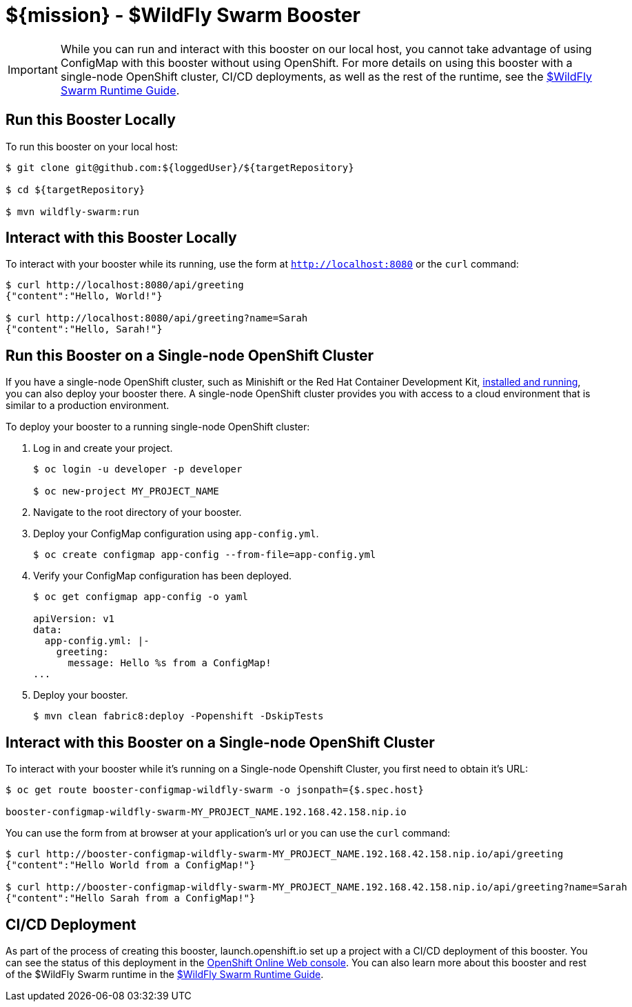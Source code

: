 
//:runtime: ${runtime}
:runtime: WildFly Swarm

ifeval::["{runtime}" == "Spring Boot"]
:localRunCMD: mvn spring-boot:run
:OSORunCMD: mvn clean fabric8:deploy -Popenshift -DskipTests
:OSOConfigMap: 
:guideURL: http://appdev.openshift.io/docs/spring-boot-runtime.html
:fileLocation: src/main/resources/static/index.html
:app-name: booster-configmap-spring
:configmap-spring-boot-tomcat:
endif::[]

ifeval::["{runtime}" == "Eclipse Vert.x"]
:localRunCMD: mvn vertx:run
:OSORunCMD: mvn clean fabric8:deploy -Popenshift -DskipTests
:OSOConfigMap: $ oc create configmap app-config --from-file=app-config.yml
:guideURL: http://appdev.openshift.io/docs/vertx-runtime.html
:fileLocation: src/main/resources/webroot/index.html
:app-name: booster-configmap-vertx
:configmap-vertx:
endif::[]

ifeval::["{runtime}" == "WildFly Swarm"]
:localRunCMD: mvn wildfly-swarm:run
:OSORunCMD: mvn clean fabric8:deploy -Popenshift -DskipTests
:OSOConfigMap: $ oc create configmap app-config --from-file=app-config.yml
:guideURL: http://appdev.openshift.io/docs/wf-swarm-runtime.html
:fileLocation: src/main/webapp/index.html
:app-name: booster-configmap-wildfly-swarm
:configmap-wf-swarm:
endif::[]



= ${mission} - ${runtime} Booster

IMPORTANT: While you can run and interact with this booster on our local host, you cannot take advantage of using ConfigMap with this booster without using OpenShift. For more details on using this booster with a single-node OpenShift cluster, CI/CD deployments, as well as the rest of the runtime, see the link:{guideURL}[${runtime} Runtime Guide].

== Run this Booster Locally
To run this booster on your local host:

[source,bash,options="nowrap",subs="attributes+"]
----
$ git clone git@github.com:${loggedUser}/${targetRepository}

$ cd ${targetRepository}

$ {localRunCMD}
----

== Interact with this Booster Locally
To interact with your booster while its running, use the form at `http://localhost:8080` or the `curl` command:

[source,bash,options="nowrap",subs="attributes+"]
----
$ curl http://localhost:8080/api/greeting
{"content":"Hello, World!"}

$ curl http://localhost:8080/api/greeting?name=Sarah
{"content":"Hello, Sarah!"}
----

== Run this Booster on a Single-node OpenShift Cluster
If you have a single-node OpenShift cluster, such as Minishift or the Red Hat Container Development Kit, link:http://appdev.openshift.io/docs/minishift-installation.html[installed and running], you can also deploy your booster there. A single-node OpenShift cluster provides you with access to a cloud environment that is similar to a production environment.

To deploy your booster to a running single-node OpenShift cluster:

. Log in and create your project.
+
[source,bash,options="nowrap",subs="attributes+"]
----
$ oc login -u developer -p developer

$ oc new-project MY_PROJECT_NAME
----

ifdef::configmap-vertx,configmap-spring-boot-tomcat[]
. Add a policy for the project.
+
[source,bash,options="nowrap",subs="attributes+"]
----
$ oc policy add-role-to-user view -n $(oc project -q) -z default
----
endif::configmap-vertx,configmap-spring-boot-tomcat[]

. Navigate to the root directory of your booster.

ifdef::configmap-vertx[]
. Deploy your ConfigMap configuration using `app-config.yml`.
+
[source,bash,options="nowrap",subs="attributes+"]
----
$ oc create configmap app-config --from-file=app-config.yml
----

. Verify your ConfigMap configuration has been deployed.
+
[source,bash,options="nowrap"]
----
$ oc get configmap app-config -o yaml

apiVersion: v1
data:
  app-config.yml: |-
      message : "Hello, %s from a ConfigMap !"
      level : INFO
...
----
endif::configmap-vertx[]
ifdef::configmap-wf-swarm[]
. Deploy your ConfigMap configuration using `app-config.yml`.
+
[source,bash,options="nowrap",subs="attributes+"]
----
$ oc create configmap app-config --from-file=app-config.yml
----

. Verify your ConfigMap configuration has been deployed.
+
[source,bash,options="nowrap"]
----
$ oc get configmap app-config -o yaml

apiVersion: v1
data:
  app-config.yml: |-
    greeting:
      message: Hello %s from a ConfigMap!
...
----
endif::configmap-wf-swarm[]

ifdef::configmap-spring-boot-tomcat[]
//blank for now
endif::configmap-spring-boot-tomcat[]

. Deploy your booster.
+
[source,bash,options="nowrap",subs="attributes+"]
----
$ {OSORunCMD}
----



== Interact with this Booster on a Single-node OpenShift Cluster

To interact with your booster while it's running on a Single-node Openshift Cluster, you first need to obtain it's URL:

[source,bash,options="nowrap",subs="attributes+"]
----
$ oc get route {app-name} -o jsonpath={$.spec.host}

{app-name}-MY_PROJECT_NAME.192.168.42.158.nip.io
----


You can use the form from at browser at your application's url or you can use the `curl` command:

[source,bash,options="nowrap",subs="attributes+"]
----
$ curl http://{app-name}-MY_PROJECT_NAME.192.168.42.158.nip.io/api/greeting
{"content":"Hello World from a ConfigMap!"}

$ curl http://{app-name}-MY_PROJECT_NAME.192.168.42.158.nip.io/api/greeting?name=Sarah
{"content":"Hello Sarah from a ConfigMap!"}
----

== CI/CD Deployment
As part of the process of creating this booster, launch.openshift.io set up a project with a CI/CD deployment of this booster. You can see the status of this deployment in the link:https://manage.openshift.com[OpenShift Online Web console]. You can also learn more about this booster and rest of the ${runtime} runtime in the link:{guideURL}[${runtime} Runtime Guide].